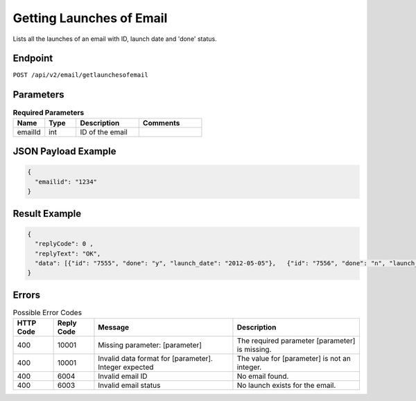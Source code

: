 Getting Launches of Email
=========================

Lists all the launches of an email with ID, launch date and 'done' status.

Endpoint
--------

``POST /api/v2/email/getlaunchesofemail``

Parameters
----------

.. list-table:: **Required Parameters**
   :header-rows: 1
   :widths: 20 20 40 40

   * - Name
     - Type
     - Description
     - Comments
   * - emailId
     - int
     - ID of the email
     -

JSON Payload Example
--------------------

.. code-block:: json

   {
     "emailid": "1234"
   }

Result Example
--------------

.. code-block:: json

   {
     "replyCode": 0 ,
     "replyText": "OK",
     "data": [{"id": "7555", "done": "y", "launch_date": "2012-05-05"},   {"id": "7556", "done": "n", "launch_date": "2012-05-05"}]
   }

Errors
------

.. list-table:: Possible Error Codes
   :header-rows: 1

   * - HTTP Code
     - Reply Code
     - Message
     - Description
   * - 400
     - 10001
     - Missing parameter: [parameter]
     - The required parameter [parameter] is missing.
   * - 400
     - 10001
     - Invalid data format for [parameter]. Integer expected
     - The value for [parameter] is not an integer.
   * - 400
     - 6004
     - Invalid email ID
     - No email found.
   * - 400
     - 6003
     - Invalid email status
     - No launch exists for the email.